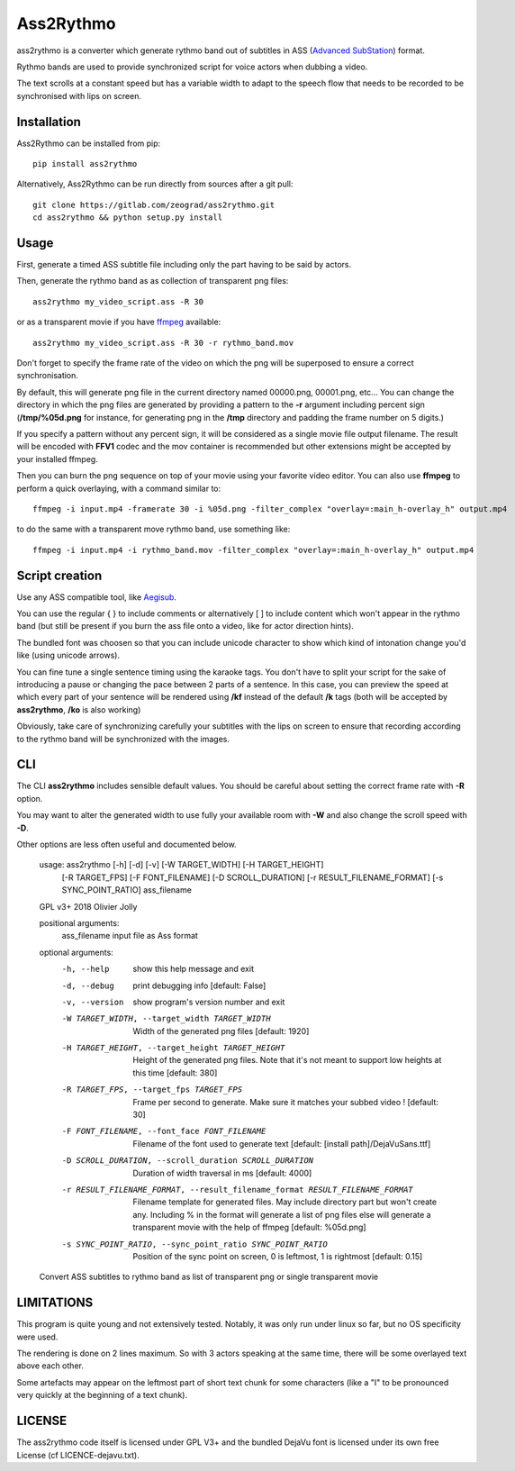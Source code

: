 Ass2Rythmo
==========

ass2rythmo is a converter which generate rythmo band out of subtitles in ASS (`Advanced SubStation <https://en.wikipedia.org/wiki/SubStation_Alpha#Advanced_SubStation_Alpha>`_) format.

Rythmo bands are used to provide synchronized script for voice actors when dubbing a video.

The text scrolls at a constant speed but has a variable width to adapt to the speech flow that needs to be recorded to be synchronised with lips on screen.

Installation
------------

Ass2Rythmo can be installed from pip::

	pip install ass2rythmo


Alternatively, Ass2Rythmo can be run directly from sources after a git pull::

	git clone https://gitlab.com/zeograd/ass2rythmo.git
	cd ass2rythmo && python setup.py install

Usage
-----

First, generate a timed ASS subtitle file including only the part having to be said by actors.

Then, generate the rythmo band as as collection of transparent png files::

	ass2rythmo my_video_script.ass -R 30

or as a transparent movie if you have ffmpeg_ available::

    ass2rythmo my_video_script.ass -R 30 -r rythmo_band.mov

Don't forget to specify the frame rate of the video on which the png will be superposed to ensure a correct synchronisation.

By default, this will generate png file in the current directory named 00000.png, 00001.png, etc...
You can change the directory in which the png files are generated by providing a pattern to the **-r** argument including percent sign
(**/tmp/%05d.png** for instance, for generating png in the **/tmp** directory and padding the frame number on 5 digits.)

If you specify a pattern without any percent sign, it will be considered as a single movie file output filename. The result will be encoded with **FFV1** codec and the mov container is recommended but other extensions might be accepted by your installed ffmpeg.

Then you can burn the png sequence on top of your movie using your favorite video editor. You can also use **ffmpeg** to perform a quick overlaying, with a command similar to::

	ffmpeg -i input.mp4 -framerate 30 -i %05d.png -filter_complex "overlay=:main_h-overlay_h" output.mp4

to do the same with a transparent move rythmo band, use something like::

    ffmpeg -i input.mp4 -i rythmo_band.mov -filter_complex "overlay=:main_h-overlay_h" output.mp4


Script creation
---------------

Use any ASS compatible tool, like Aegisub_.

You can use the regular { } to include comments or alternatively [ ] to include content which won't appear in the rythmo band (but still be present if you burn the ass file onto a video, like for actor direction hints).

The bundled font was choosen so that you can include unicode character to show which kind of intonation change you'd like (using unicode arrows).

You can fine tune a single sentence timing using the karaoke tags. You don't have to split your script for the sake of introducing a pause or changing the pace between 2 parts of a sentence.
In this case, you can preview the speed at which every part of your sentence will be rendered using **/kf** instead of the default **/k** tags (both will be accepted by **ass2rythmo**, **/ko** is also working)

Obviously, take care of synchronizing carefully your subtitles with the lips on screen to ensure that recording according to the rythmo band will be synchronized with the images.

CLI
---

The CLI **ass2rythmo** includes sensible default values.
You should be careful about setting the correct frame rate with **-R** option.

You may want to alter the generated width to use fully your available room with **-W** and also change the scroll speed with **-D**.

Other options are less often useful and documented below.


	usage: ass2rythmo [-h] [-d] [-v] [-W TARGET_WIDTH] [-H TARGET_HEIGHT]
	                  [-R TARGET_FPS] [-F FONT_FILENAME] [-D SCROLL_DURATION]
	                  [-r RESULT_FILENAME_FORMAT] [-s SYNC_POINT_RATIO]
	                  ass_filename

	GPL v3+ 2018 Olivier Jolly

	positional arguments:
	  ass_filename          input file as Ass format

	optional arguments:
	  -h, --help            show this help message and exit
	  -d, --debug           print debugging info [default: False]
	  -v, --version         show program's version number and exit
	  -W TARGET_WIDTH, --target_width TARGET_WIDTH
	                        Width of the generated png files [default: 1920]
	  -H TARGET_HEIGHT, --target_height TARGET_HEIGHT
	                        Height of the generated png files. Note that it's not
	                        meant to support low heights at this time [default:
	                        380]
	  -R TARGET_FPS, --target_fps TARGET_FPS
	                        Frame per second to generate. Make sure it matches
	                        your subbed video ! [default: 30]
	  -F FONT_FILENAME, --font_face FONT_FILENAME
	                        Filename of the font used to generate text [default:
	                        [install path]/DejaVuSans.ttf]
	  -D SCROLL_DURATION, --scroll_duration SCROLL_DURATION
	                        Duration of width traversal in ms [default: 4000]
	  -r RESULT_FILENAME_FORMAT, --result_filename_format RESULT_FILENAME_FORMAT
                        Filename template for generated files. May include
                        directory part but won't create any. Including % in
                        the format will generate a list of png files else will
                        generate a transparent movie with the help of ffmpeg
                        [default: %05d.png]
	  -s SYNC_POINT_RATIO, --sync_point_ratio SYNC_POINT_RATIO
	                        Position of the sync point on screen, 0 is leftmost, 1
	                        is rightmost [default: 0.15]

	Convert ASS subtitles to rythmo band as list of transparent png or single transparent movie

LIMITATIONS
-----------

This program is quite young and not extensively tested. Notably, it was only run under linux so far, but no OS specificity were used.

The rendering is done on 2 lines maximum. So with 3 actors speaking at the same time, there will be some overlayed text above each other.

Some artefacts may appear on the leftmost part of short text chunk for some characters (like a "I" to be pronounced very quickly at the beginning of a text chunk).

LICENSE
-------

The ass2rythmo code itself is licensed under GPL V3+ and the bundled DejaVu font is licensed under its own free License (cf LICENCE-dejavu.txt).

.. _Aegisub:  http://aegisub.org
.. _Ffmpeg: http://ffmpeg.org